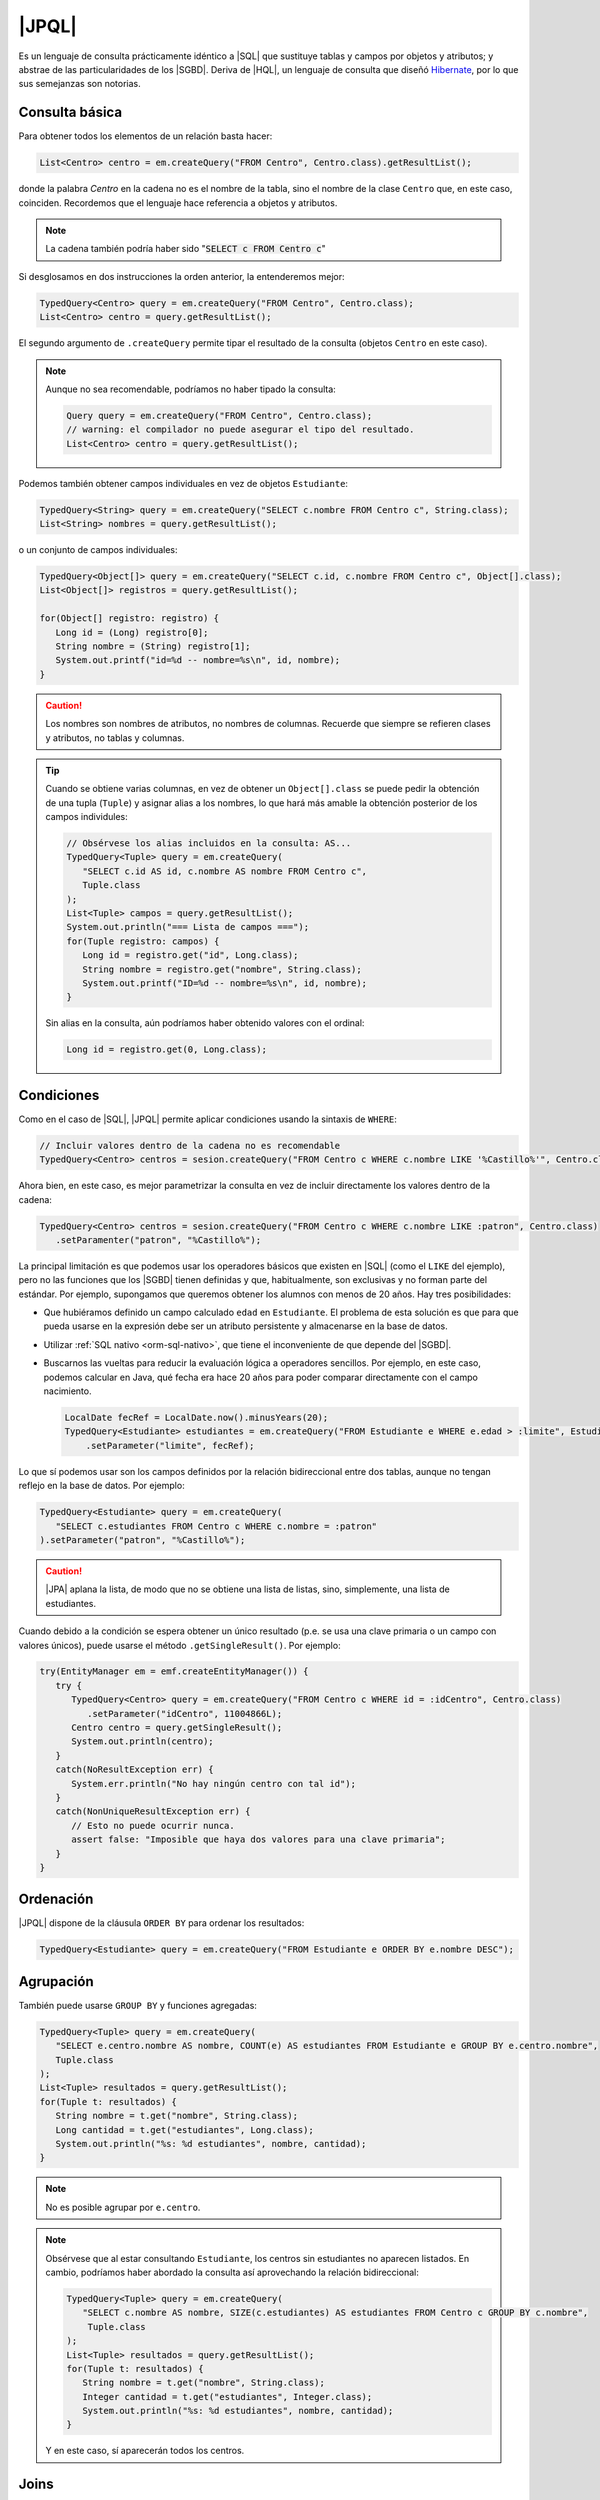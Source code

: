 .. _orm-jpql:

|JPQL|
======
Es un lenguaje de consulta prácticamente idéntico a |SQL| que sustituye tablas y
campos por objetos y atributos; y abstrae de las particularidades de los
|SGBD|. Deriva de |HQL|, un lenguaje de consulta que diseñó Hibernate_, por lo
que sus semejanzas son notorias.

Consulta básica
---------------
Para obtener todos los elementos de un relación basta hacer:

.. code-block:: java
   :name: orm-jpql-select-all

   List<Centro> centro = em.createQuery("FROM Centro", Centro.class).getResultList();

donde la palabra *Centro* en la cadena no es el nombre de la tabla,
sino el nombre de la clase ``Centro`` que, en este caso, coinciden.
Recordemos que el lenguaje hace referencia a objetos y atributos.

.. note:: La cadena también podría haber sido ":code:`SELECT c FROM
   Centro c`"

Si desglosamos en dos instrucciones la orden anterior, la entenderemos mejor:

.. code-block:: java

   TypedQuery<Centro> query = em.createQuery("FROM Centro", Centro.class);
   List<Centro> centro = query.getResultList();

El segundo argumento de ``.createQuery`` permite tipar el resultado de la
consulta (objetos ``Centro`` en este caso).

.. note:: Aunque no sea recomendable, podríamos no haber tipado la consulta:

   .. code-block:: java

      Query query = em.createQuery("FROM Centro", Centro.class);
      // warning: el compilador no puede asegurar el tipo del resultado.
      List<Centro> centro = query.getResultList();

.. todo:: Anadir getStreamResult, setFirstResult y setMaxResults.

Podemos también obtener campos individuales en vez de objetos ``Estudiante``:

.. code-block:: java

   TypedQuery<String> query = em.createQuery("SELECT c.nombre FROM Centro c", String.class);
   List<String> nombres = query.getResultList();

o un conjunto de campos individuales:

.. code-block:: java

   TypedQuery<Object[]> query = em.createQuery("SELECT c.id, c.nombre FROM Centro c", Object[].class);
   List<Object[]> registros = query.getResultList();

   for(Object[] registro: registro) {
      Long id = (Long) registro[0];
      String nombre = (String) registro[1];
      System.out.printf("id=%d -- nombre=%s\n", id, nombre);
   }

.. caution:: Los nombres son nombres de atributos, no nombres de columnas. Recuerde
   que siempre se refieren clases y atributos, no tablas y columnas.

.. tip:: Cuando se obtiene varias columnas, en vez de obtener un
   ``Object[].class`` se puede pedir la obtención de una tupla (``Tuple``) y
   asignar alias a los nombres, lo que hará más amable la obtención posterior de
   los campos individules:

   .. code-block:: java
      :name: orm-tuple
   
      // Obsérvese los alias incluidos en la consulta: AS...
      TypedQuery<Tuple> query = em.createQuery(
         "SELECT c.id AS id, c.nombre AS nombre FROM Centro c",
         Tuple.class
      );
      List<Tuple> campos = query.getResultList();
      System.out.println("=== Lista de campos ===");
      for(Tuple registro: campos) {
         Long id = registro.get("id", Long.class);
         String nombre = registro.get("nombre", String.class);
         System.out.printf("ID=%d -- nombre=%s\n", id, nombre);
      }
   
   Sin alias en la consulta, aún podríamos haber obtenido valores con el
   ordinal:

   .. code-block:: java

      Long id = registro.get(0, Long.class);
      
Condiciones
-----------
Como en el caso de |SQL|, |JPQL| permite aplicar condiciones usando la
sintaxis de ``WHERE``:

.. code-block:: java

   // Incluir valores dentro de la cadena no es recomendable
   TypedQuery<Centro> centros = sesion.createQuery("FROM Centro c WHERE c.nombre LIKE '%Castillo%'", Centro.class);

Ahora bien, en este caso, es mejor parametrizar la consulta en vez de incluir
directamente los valores dentro de la cadena:

.. code-block:: java

   TypedQuery<Centro> centros = sesion.createQuery("FROM Centro c WHERE c.nombre LIKE :patron", Centro.class)
      .setParamenter("patron", "%Castillo%");

La principal limitación es que podemos usar los operadores básicos que
existen en |SQL| (como el ``LIKE`` del ejemplo), pero no las funciones que
los |SGBD| tienen definidas y que, habitualmente, son exclusivas y no forman
parte del estándar. Por ejemplo, supongamos que queremos obtener los alumnos
con menos de 20 años. Hay tres posibilidades:

* Que hubiéramos definido un campo calculado ``edad`` en ``Estudiante``. El
  problema de esta solución es que para que pueda usarse en la expresión debe
  ser un atributo persistente y almacenarse en la base de datos.

* Utilizar :ref:`SQL nativo <orm-sql-nativo>`, que tiene el inconveniente de
  que depende del |SGBD|.

* Buscarnos las vueltas para reducir la evaluación lógica a operadores
  sencillos. Por ejemplo, en este caso, podemos calcular en Java, qué fecha
  era hace 20 años para poder comparar directamente con el campo nacimiento.

  .. code-block:: java

     LocalDate fecRef = LocalDate.now().minusYears(20);
     TypedQuery<Estudiante> estudiantes = em.createQuery("FROM Estudiante e WHERE e.edad > :limite", Estudiante.class)
         .setParameter("limite", fecRef);

Lo que sí podemos usar son los campos definidos por la relación bidireccional
entre dos tablas, aunque no tengan reflejo en la base de datos. Por ejemplo:

.. code-block:: java

   TypedQuery<Estudiante> query = em.createQuery(
      "SELECT c.estudiantes FROM Centro c WHERE c.nombre = :patron"
   ).setParameter("patron", "%Castillo%");

.. caution:: |JPA| aplana la lista, de modo que no se obtiene una lista de
   listas, sino, simplemente, una lista de estudiantes.

.. TODO:: Probar la inversa:

   SELECT e FROM Centro c JOIN c.estudiantes e WHERE c.id = :idCentro

Cuando debido a la condición se espera obtener un único resultado (p.e. se usa
una clave primaria o un campo con valores únicos), puede usarse el método
``.getSingleResult()``. Por ejemplo:

.. code-block:: java

   try(EntityManager em = emf.createEntityManager()) {
      try {
         TypedQuery<Centro> query = em.createQuery("FROM Centro c WHERE id = :idCentro", Centro.class)
            .setParameter("idCentro", 11004866L);
         Centro centro = query.getSingleResult();
         System.out.println(centro);
      }
      catch(NoResultException err) {
         System.err.println("No hay ningún centro con tal id");
      }
      catch(NonUniqueResultException err) {
         // Esto no puede ocurrir nunca.
         assert false: "Imposible que haya dos valores para una clave primaria";
      }
   }

Ordenación
----------
|JPQL| dispone de la cláusula ``ORDER BY`` para ordenar los resultados:

.. code-block:: java

   TypedQuery<Estudiante> query = em.createQuery("FROM Estudiante e ORDER BY e.nombre DESC");

Agrupación
----------
También puede usarse ``GROUP BY`` y funciones agregadas:

.. code-block:: java

   TypedQuery<Tuple> query = em.createQuery(
      "SELECT e.centro.nombre AS nombre, COUNT(e) AS estudiantes FROM Estudiante e GROUP BY e.centro.nombre",
      Tuple.class
   );
   List<Tuple> resultados = query.getResultList();
   for(Tuple t: resultados) {
      String nombre = t.get("nombre", String.class);
      Long cantidad = t.get("estudiantes", Long.class);
      System.out.println("%s: %d estudiantes", nombre, cantidad);
   }

.. note:: No es posible agrupar por ``e.centro``.

.. note:: Obsérvese que al estar consultando ``Estudiante``, los centros sin
   estudiantes no aparecen listados. En cambio, podríamos haber abordado la
   consulta así aprovechando la relación bidireccional:

   .. code-block:: java

      TypedQuery<Tuple> query = em.createQuery(
         "SELECT c.nombre AS nombre, SIZE(c.estudiantes) AS estudiantes FROM Centro c GROUP BY c.nombre",
          Tuple.class
      );
      List<Tuple> resultados = query.getResultList();
      for(Tuple t: resultados) {
         String nombre = t.get("nombre", String.class);
         Integer cantidad = t.get("estudiantes", Integer.class);
         System.out.println("%s: %d estudiantes", nombre, cantidad);
      }

   Y en este caso, sí aparecerán todos los centros.

Joins
-----
|JPQL| también permite hacer *joins*, la diferencia fundamental respecto a su
equivalente de |SQL| es que no se usan las entidades sino las referencias entre
ellas:

.. code-block:: java

   TypedQuery<Estudiante> query = em.createQuery(
      "FROM Estudiante e JOIN e.centro c WHERE c.nombre = :nombre",
      Estudiante.class
   ).setParameter("nombre", "IES Castillo de Luna");

.. note:: La consulta es equivalente a esta otra:

   .. code-block:: java

      TypedQuery<Estudiante> query = em.createQuery(
         "SELECT e FROM Centro c JOIN c.estudiantes e WHERE c.nombre = :nombre",
         Estudiante.class
      ).setParameter("nombre", "IES Castillo de Luna");

   en que hemos intercambiado el orden de las entidades.

|JPA| soporta tres *joins* distintos:

``INNER JOIN``
   que es el que se ha escrito más arriba simplemente con ``JOIN``, aunque se
   puede escribir ``INNER JOIN`` si se desea. En este caso, los estudiantes sin
   centro asignado no se obtendrán.

``LEFT JOIN``
   Como en el caso de |SQL|, se obtendrán también los estudiantes no
   matriculados en ningún centro (o sea, no relacionados con ningún centro:

   .. code-block:: java

      TypedQuery<Estudiante> query = em.createQuery(
         "FROM Estudiante e LEFT JOIN e.centro c WHERE c.nombre = :nombre"
      ).setParameter("nombre", "IES Castillo de Luna");

``FETCH JOIN``
   Es una variante de ``INNER JOIN`` que obtiene los mismos resultados, pero
   aprovecha la consulta para cargar también los centros. En general, |JPA|
   pratica una carga perezosa de las referencias. Por ejemplo, si obtenemos un
   estudiante, su centro matriculado no se obtendrá hasta que el usuario no
   use el *getter* correspondiente. Este *join* sí aprovecha la consulta en que
   están involucradas las entidades *Estudiante* y *Centro* para obtener también
   el centro:

   .. code-block:: java

      // Obtiene estudiantes con su centro cargado.
      TypedQuery<Estudiante> query = sesion.createQuery(
         "FROM Estudiante e JOIN FETCH e.centro c"
      );

   .. note:: Obsérvese que no tiene sentido:

      .. code-block:: java

         TypedQuery<Estudiante> query = sesion.createQuery(
            "SELECT e FROM Centro c JOIN FETCH c.estudiantes e"
         );

      porque en lo devuelto (estudiantes) no hay ninguna lista de estudiantes
      que precargar. Lo que sí podría tener sentido es:

      .. code-block:: java

         TypedQuery<Centro> query = sesion.createQuery(
            "FROM Centro c JOIN FETCH c.estudiantes e"
         );

Actualización y borrado
-----------------------
Aunque menos habitual, |JPQL| también permite hacer operaciones de
actualización y borrado:

.. code-block:: java

   // Desvincula de cualquier centro a las personas
   // cuyo nombre empieza por "J".
   int filasAfectadas = em.createQuery(
      "UPDATE Estudiante SET centro = null WHERE nombre LIKE :patron"
   ).setParameter("patron", "J%")
   .executeUpdate();

   // Borra a todas las personas que se llaman Juan
   int filasEliminadas = em.createQuery(
      "DELETE FROM Estudiante WHERE nombre = :nombre"
   ).setParameter("nombre", "Juan")
   .executeUpdate();

.. |SGBD| replace:: :abbr:`SGBD (Sistema Gestor de Bases de Datos)`
.. |CRUD| replace:: :abbr:`CRUD (Create, Replace, Update, Delete)`
.. |HQL| replace:: :abbr:`HQL (Hibernate Query Language)`
.. |JPQL| replace:: :abbr:`JPQL (Java Persistence Query Language)`
.. |SQL| replace:: :abbr:`SQL (Structured Query Language)`
.. |JPA| replace:: :abbr:`JPA (Java Persistence API)`
.. _Hibernate: https://www.hibernate.org
